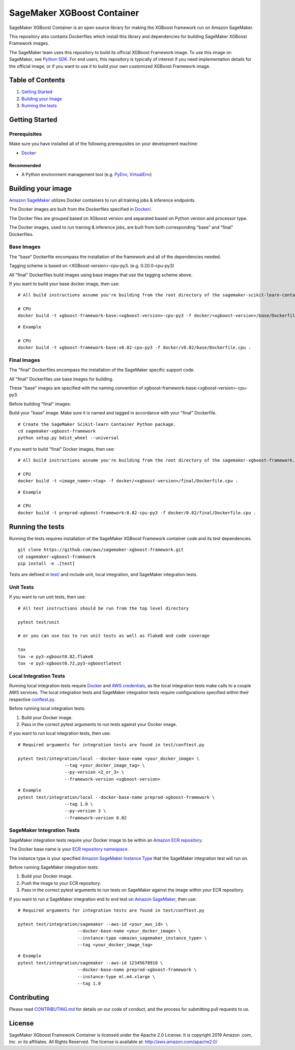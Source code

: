 ===========================
SageMaker XGBoost Container
===========================

SageMaker XGBoost Container is an open source library for making the
XGBoost framework run on Amazon SageMaker.

This repository also contains Dockerfiles which install this library and dependencies
for building SageMaker XGBoost Framework images.

The SageMaker team uses this repository to build its official XGBoost Framework image. To use this image on SageMaker,
see `Python SDK <https://github.com/aws/sagemaker-python-sdk>`__.
For end users, this repository is typically of interest if you need implementation details for
the official image, or if you want to use it to build your own customized XGBoost Framework image.

Table of Contents
-----------------

#. `Getting Started <#getting-started>`__
#. `Building your Image <#building-your-image>`__
#. `Running the tests <#running-the-tests>`__

Getting Started
---------------

Prerequisites
~~~~~~~~~~~~~

Make sure you have installed all of the following prerequisites on your
development machine:

- `Docker <https://www.docker.com/>`__

Recommended
^^^^^^^^^^^

-  A Python environment management tool (e.g.
   `PyEnv <https://github.com/pyenv/pyenv>`__,
   `VirtualEnv <https://virtualenv.pypa.io/en/stable/>`__)

Building your image
-------------------

`Amazon SageMaker <https://aws.amazon.com/documentation/sagemaker/>`__
utilizes Docker containers to run all training jobs & inference endpoints.

The Docker images are built from the Dockerfiles specified in
`Docker/ <https://github.com/aws/sagemaker-xgboost-framework/tree/master/docker>`__.

The Docker files are grouped based on XGboost version and separated
based on Python version and processor type.

The Docker images, used to run training & inference jobs, are built from
both corresponding "base" and "final" Dockerfiles.

Base Images
~~~~~~~~~~~

The "base" Dockerfile encompass the installation of the framework and all of the dependencies
needed.

Tagging scheme is based on <XGBoost-version>-cpu-py3. (e.g. 0.20.0-cpu-py3)

All "final" Dockerfiles build images using base images that use the tagging scheme
above.

If you want to build your base docker image, then use:

::

    # All build instructions assume you're building from the root directory of the sagemaker-scikit-learn-container.

    # CPU
    docker build -t xgboost-framework-base:<xgboost-version>-cpu-py3 -f docker/<xgboost-version>/base/Dockerfile.cpu .

::

    # Example

    # CPU
    docker build -t xgboost-framework-base:v0.82-cpu-py3 -f docker/v0.82/base/Dockerfile.cpu .


Final Images
~~~~~~~~~~~~

The "final" Dockerfiles encompass the installation of the SageMaker specific support code.

All "final" Dockerfiles use base images for building.

These "base" images are specified with the naming convention of
xgboost-framework-base:<xgboost-version>-cpu-py3.

Before building "final" images:

Build your "base" image. Make sure it is named and tagged in accordance with your "final"
Dockerfile.

::

    # Create the SageMaker Scikit-learn Container Python package.
    cd sagemaker-xgboost-framework
    python setup.py bdist_wheel --universal

If you want to build "final" Docker images, then use:

::

    # All build instructions assume you're building from the root directory of the sagemaker-xgboost-framework.

    # CPU
    docker build -t <image_name>:<tag> -f docker/<xgboost-version>/final/Dockerfile.cpu .

::

    # Example

    # CPU
    docker build -t preprod-xgboost-framework:0.82-cpu-py3 -f docker/0.82/final/Dockerfile.cpu .

Running the tests
-----------------

Running the tests requires installation of the SageMaker XGBoost Framework container code and its test
dependencies.

::

    git clone https://github.com/aws/sagemaker-xgboost-framework.git
    cd sagemaker-xgboost-framework
    pip install -e .[test]

Tests are defined in
`test/ <https://github.com/aws/sagemaker-xgboost-framework/tree/master/test>`__
and include unit, local integration, and SageMaker integration tests.

Unit Tests
~~~~~~~~~~

If you want to run unit tests, then use:

::

    # All test instructions should be run from the top level directory

    pytest test/unit

    # or you can use tox to run unit tests as well as flake8 and code coverage

    tox
    tox -e py3-xgboost0.82,flake8
    tox -e py3-xgboost0.72,py3-xgboostlatest


Local Integration Tests
~~~~~~~~~~~~~~~~~~~~~~~

Running local integration tests require `Docker <https://www.docker.com/>`__ and `AWS
credentials <https://docs.aws.amazon.com/sdk-for-java/v1/developer-guide/setup-credentials.html>`__,
as the local integration tests make calls to a couple AWS services. The local integration tests and
SageMaker integration tests require configurations specified within their respective
`conftest.py <https://github.com/aws/sagemaker-xgboost-framework/blob/master/test/conftest.py>`__.

Before running local integration tests:

#. Build your Docker image.
#. Pass in the correct pytest arguments to run tests against your Docker image.

If you want to run local integration tests, then use:

::

    # Required arguments for integration tests are found in test/conftest.py

    pytest test/integration/local --docker-base-name <your_docker_image> \
                      --tag <your_docker_image_tag> \
                      --py-version <2_or_3> \
                      --framework-version <xgboost-version>

::

    # Example
    pytest test/integration/local --docker-base-name preprod-xgboost-framework \
                      --tag 1.0 \
                      --py-version 3 \
                      --framework-version 0.82

SageMaker Integration Tests
~~~~~~~~~~~~~~~~~~~~~~~~~~~

SageMaker integration tests require your Docker image to be within an `Amazon ECR repository <https://docs
.aws.amazon.com/AmazonECS/latest/developerguide/ECS_Console_Repositories.html>`__.

The Docker base name is your `ECR repository namespace <https://docs.aws.amazon
.com/AmazonECR/latest/userguide/Repositories.html>`__.

The instance type is your specified `Amazon SageMaker Instance Type
<https://aws.amazon.com/sagemaker/pricing/instance-types/>`__ that the SageMaker integration test will run on.

Before running SageMaker integration tests:

#. Build your Docker image.
#. Push the image to your ECR repository.
#. Pass in the correct pytest arguments to run tests on SageMaker against the image within your ECR repository.

If you want to run a SageMaker integration end to end test on `Amazon
SageMaker <https://aws.amazon.com/sagemaker/>`__, then use:

::

    # Required arguments for integration tests are found in test/conftest.py

    pytest test/integration/sagemaker --aws-id <your_aws_id> \
                           --docker-base-name <your_docker_image> \
                           --instance-type <amazon_sagemaker_instance_type> \
                           --tag <your_docker_image_tag>

::

    # Example
    pytest test/integration/sagemaker --aws-id 12345678910 \
                           --docker-base-name preprod-xgboost-framework \
                           --instance-type ml.m4.xlarge \
                           --tag 1.0

Contributing
------------

Please read
`CONTRIBUTING.md <https://github.com/aws/sagemaker-xgboost-framework/blob/master/CONTRIBUTING.md>`__
for details on our code of conduct, and the process for submitting pull
requests to us.

License
-------

SageMaker XGboost Framework Container is licensed under the Apache 2.0 License. It is copyright 2019 Amazon
.com, Inc. or its affiliates. All Rights Reserved. The license is available at:
http://aws.amazon.com/apache2.0/
